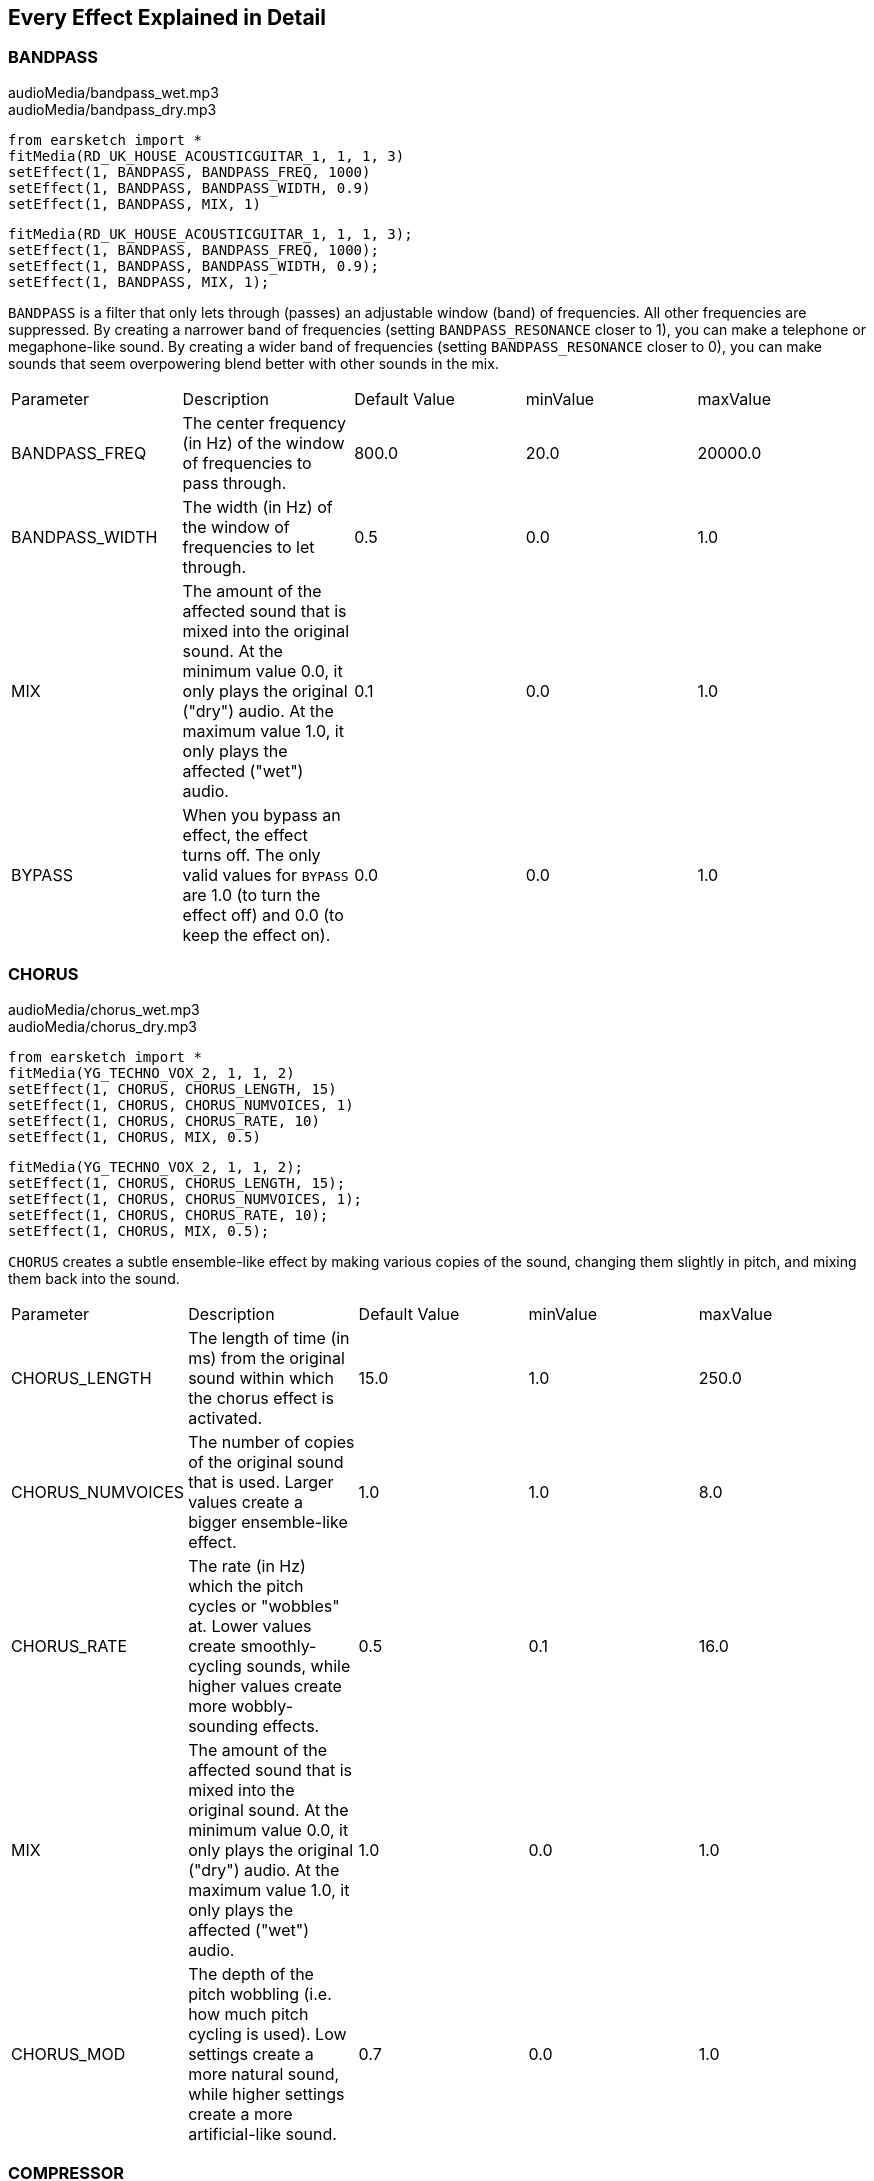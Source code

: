 [[ch_28]]
== Every Effect Explained in Detail
:nofooter:

[[bandpass]]
=== BANDPASS

++++
<div class="curriculum-mp3">audioMedia/bandpass_wet.mp3</div>
<div class="curriculum-mp3">audioMedia/bandpass_dry.mp3</div>
++++

[role="curriculum-python"]
[source,python]
----
from earsketch import *
fitMedia(RD_UK_HOUSE_ACOUSTICGUITAR_1, 1, 1, 3)
setEffect(1, BANDPASS, BANDPASS_FREQ, 1000)
setEffect(1, BANDPASS, BANDPASS_WIDTH, 0.9)
setEffect(1, BANDPASS, MIX, 1)
----

[role="curriculum-javascript"]
[source,javascript]
----
fitMedia(RD_UK_HOUSE_ACOUSTICGUITAR_1, 1, 1, 3);
setEffect(1, BANDPASS, BANDPASS_FREQ, 1000);
setEffect(1, BANDPASS, BANDPASS_WIDTH, 0.9);
setEffect(1, BANDPASS, MIX, 1);
----

`BANDPASS` is a filter that only lets through (passes) an adjustable window (band) of frequencies. All other frequencies are suppressed. By creating a narrower band of frequencies (setting `BANDPASS_RESONANCE` closer to 1), you can make a telephone or megaphone-like sound. By creating a wider band of frequencies (setting `BANDPASS_RESONANCE` closer to 0), you can make sounds that seem overpowering blend better with other sounds in the mix. 

|========================================================================
| Parameter | Description | Default Value | minValue | maxValue
| BANDPASS_FREQ | The center frequency (in Hz) of the window of frequencies to pass through. | 800.0 | 20.0 | 20000.0
| BANDPASS_WIDTH | The width (in Hz) of the window of frequencies to let through. | 0.5 | 0.0 | 1.0
| MIX | The amount of the affected sound that is mixed into the original sound. At the minimum value 0.0, it only plays the original ("dry") audio. At the maximum value 1.0, it only plays the affected ("wet") audio. | 0.1 | 0.0 | 1.0
| BYPASS | When you bypass an effect, the effect turns off. The only valid values for `BYPASS` are 1.0 (to turn the effect off) and 0.0 (to keep the effect on).  | 0.0 | 0.0 | 1.0
|========================================================================

[[chorus]]
=== CHORUS

++++
<div class="curriculum-mp3">audioMedia/chorus_wet.mp3</div>
<div class="curriculum-mp3">audioMedia/chorus_dry.mp3</div>
++++

[role="curriculum-python"]
[source,python]
----
from earsketch import *
fitMedia(YG_TECHNO_VOX_2, 1, 1, 2)
setEffect(1, CHORUS, CHORUS_LENGTH, 15)
setEffect(1, CHORUS, CHORUS_NUMVOICES, 1)
setEffect(1, CHORUS, CHORUS_RATE, 10)
setEffect(1, CHORUS, MIX, 0.5)
----

[role="curriculum-javascript"]
[source,javascript]
----
fitMedia(YG_TECHNO_VOX_2, 1, 1, 2);
setEffect(1, CHORUS, CHORUS_LENGTH, 15);
setEffect(1, CHORUS, CHORUS_NUMVOICES, 1);
setEffect(1, CHORUS, CHORUS_RATE, 10);
setEffect(1, CHORUS, MIX, 0.5);
----

`CHORUS` creates a subtle ensemble-like effect by making various copies of the sound, changing them slightly in pitch, and mixing them back into the sound. 

|========================================================================
| Parameter | Description | Default Value | minValue | maxValue
| CHORUS_LENGTH | The length of time (in ms) from the original sound within which the chorus effect is activated. | 15.0 | 1.0 | 250.0
| CHORUS_NUMVOICES | The number of copies of the original sound that is used. Larger values create a bigger ensemble-like effect. | 1.0 | 1.0 | 8.0
| CHORUS_RATE | The rate (in Hz) which the pitch cycles or "wobbles" at. Lower values create smoothly-cycling sounds, while higher values create more wobbly-sounding effects. | 0.5 | 0.1 | 16.0
| MIX | The amount of the affected sound that is mixed into the original sound. At the minimum value 0.0, it only plays the original ("dry") audio. At the maximum value 1.0, it only plays the affected ("wet") audio. | 1.0 | 0.0 | 1.0
| CHORUS_MOD | The depth of the pitch wobbling (i.e. how much pitch cycling is used). Low settings create a more natural sound, while higher settings create a more artificial-like sound. | 0.7 | 0.0 | 1.0
|========================================================================

[[compressor]]
=== COMPRESSOR

++++
<div class="curriculum-mp3">audioMedia/compressor_wet.mp3</div>
<div class="curriculum-mp3">audioMedia/compressor_dry.mp3</div>
++++

[role="curriculum-python"]
[source,python]
----
from earsketch import *
fitMedia(EIGHT_BIT_ANALOG_DRUM_LOOP_001, 1, 1, 3)
setEffect(1, COMPRESSOR, COMPRESSOR_THRESHOLD, -20)
setEffect(1, COMPRESSOR, COMPRESSOR_RATIO, 10)
----

[role="curriculum-javascript"]
[source,javascript]
----
fitMedia(EIGHT_BIT_ANALOG_DRUM_LOOP_001, 1, 1, 3);
setEffect(1, COMPRESSOR, COMPRESSOR_THRESHOLD, -20);
setEffect(1, COMPRESSOR, COMPRESSOR_RATIO, 10);
----

`COMPRESSOR` reduces the volume of the loudest sections of a sound and amplifies the quietest sections. This creates a smaller dynamic range, which means that the volume of the track stays more constant throughout. 

|========================================================================
| Parameter | Description | Default Value | minValue | maxValue
| COMPRESSOR_THRESHOLD | The amplitude (volume) level (in dB) above which the compressor starts to reduce volume. | -18.0 | -30.0 | 0.0
| COMPRESSOR_RATIO | The amount of specified gain reduction. A ratio of 3:1 means that if the original sound is 3 dB over the threshold, then the affected sound will be 1 dB over the threshold. | 10.0 | 1.0 | 100.0
| BYPASS | When you bypass an effect, the effect turns off. The only valid values for `BYPASS` are 1.0 (to turn the effect off) and 0.0 (to keep the effect on).  | 0.0 | 0.0 | 1.0
|========================================================================

[[delay]]
=== DELAY

++++
<div class="curriculum-mp3">audioMedia/delay_wet.mp3</div>
<div class="curriculum-mp3">audioMedia/delay_dry.mp3</div>
++++

[role="curriculum-python"]
[source,python]
----
from earsketch import *
fitMedia(YG_TECHNO_VOX_2, 1, 1, 3)
setEffect(1, DELAY, DELAY_TIME, 370)
setEffect(1, DELAY, DELAY_FEEDBACK, -3.5)
setEffect(1, DELAY, MIX, 1)
----

[role="curriculum-javascript"]
[source,javascript]
----
fitMedia(YG_TECHNO_VOX_2, 1, 1, 3);
setEffect(1, DELAY, DELAY_TIME, 370);
setEffect(1, DELAY, DELAY_FEEDBACK, -3.5);
setEffect(1, DELAY, MIX, 1);
----

`DELAY` creates a repeated echo of the original sound. It does this by playing the original sound as well as a delayed, quieter version of the original. After this first echo, it plays an echo of the echo (quieter than the first), then an echo of the echo of the echo (even quieter), and so on. If you set the time between each echo (`DELAY_TIME`) to the length of a beat, you can create an interesting rhythmic effect. 

|========================================================================
| Parameter | Description | Default Value | minValue | maxValue
| DELAY_TIME | The time amount in milliseconds (ms) that the original track is delayed, and the time between successive repeats of the delay. | 300.0 | 0.0 | 4000.0
| DELAY_FEEDBACK | The relative amount of repeats that the delay generates. Higher values create more "echoes". Be careful of applying "too much" feedback! | -3.0 | -120.0 | -1.0
| MIX | The amount of the affected sound that is mixed into the original sound. At the minimum value 0.0, it only plays the original ("dry") audio. At the maximum value 1.0, it only plays the affected ("wet") audio. | 0.5 | 0.0 | 1.0
| BYPASS | When you bypass an effect, the effect turns off. The only valid values for `BYPASS` are 1.0 (to turn the effect off) and 0.0 (to keep the effect on).  | 0.0 | 0.0 | 1.0
|========================================================================

[[distortion]]
=== DISTORTION

++++
<div class="curriculum-mp3">audioMedia/distortion_wet.mp3</div>
<div class="curriculum-mp3">audioMedia/distortion_dry.mp3</div>
++++

[role="curriculum-python"]
[source,python]
----
from earsketch import *
fitMedia(RD_UK_HOUSE_ACOUSTICGUITAR_1, 1, 1, 3)
setEffect(1, DISTORTION, DISTO_GAIN, 27)
setEffect(1, DISTORTION, MIX, 1)
----

[role="curriculum-javascript"]
[source,javascript]
----
fitMedia(RD_UK_HOUSE_ACOUSTICGUITAR_1, 1, 1, 3);
setEffect(1, DISTORTION, DISTO_GAIN, 27);
setEffect(1, DISTORTION, MIX, 1);
----

`DISTORTION` adds a dirty, fuzzy, and gritty effect to a sound by overdriving it, which clips the sound wave and adds overtones (higher frequencies related to the original sound). `DISTORTION` is commonly used on electric guitars in rock and grunge music, but you can use it for many different sounds.

|========================================================================
| Parameter | Description | Default Value | minValue | maxValue
| DISTO_GAIN | The amount of overdrive of the original sound. | 20.0 | 0.0 | 50.0
| MIX | The amount of the affected sound that is mixed into the original sound. At the minimum value 0.0, it only plays the original ("dry") audio. At the maximum value 1.0, it only plays the affected ("wet") audio.| 1.0 | 0.0 | 1.0
| BYPASS | When you bypass an effect, the effect turns off. The only valid values for `BYPASS` are 1.0 (to turn the effect off) and 0.0 (to keep the effect on).  | 0.0 | 0.0 | 1.0
|========================================================================

[[eq3band]]
=== EQ3BAND

++++
<div class="curriculum-mp3">audioMedia/eq3band_wet.mp3</div>
<div class="curriculum-mp3">audioMedia/eq3band_dry.mp3</div>
++++

[role="curriculum-python"]
[source,python]
----
from earsketch import *
fitMedia(EIGHT_BIT_ANALOG_DRUM_LOOP_001, 1, 1, 3)
setEffect(1, EQ3BAND, EQ3BAND_LOWGAIN, -15)
setEffect(1, EQ3BAND, EQ3BAND_MIDGAIN, -5)
setEffect(1, EQ3BAND, EQ3BAND_HIGHGAIN, 15)
setEffect(1, EQ3BAND, EQ3BAND_HIGHFREQ, 2000)
setEffect(1, EQ3BAND, MIX, 1)
----

[role="curriculum-javascript"]
[source,javascript]
----
fitMedia(EIGHT_BIT_ANALOG_DRUM_LOOP_001, 1, 1, 3);
setEffect(1, EQ3BAND, EQ3BAND_LOWGAIN, -15);
setEffect(1, EQ3BAND, EQ3BAND_MIDGAIN, -5);
setEffect(1, EQ3BAND, EQ3BAND_HIGHGAIN, 15);
setEffect(1, EQ3BAND, EQ3BAND_HIGHFREQ, 2000);
setEffect(1, EQ3BAND, MIX, 1);
----

`EQ3BAND` is a three-band equalizer, which is a tool used to adjust the volume of three separate frequency ranges in an audio track: bass, midrange, and treble (low, mid, high). EQ is used in music production to get rid of unwanted frequencies, create balance between tracks to get a radio-ready mix, or simply change the "vibe" of a sound. 


|========================================================================
| Parameter | Description | Default Value | minValue | maxValue
| EQ3BAND_LOWGAIN | The gain (in dB) of the low range of frequencies of the EQ. Negative values lower the volume of the low frequencies, while positive values boost them. | 0.0 | -24.0 | 18.0
| EQ3BAND_LOWFREQ | Specifies the highest frequency (in Hz) of the low range. | 200.0 | 20.0 | 20000.0
| EQ3BAND_MIDGAIN | The gain (in dB) of the mid range of frequencies of the EQ. Negative values lower the volume of the mid frequencies, while positive values boost them. | 0.0 | -24.0 | 18.0
| EQ3BAND_MIDFREQ | Specifies the center frequency (in Hz) of the mid range. | 2000.0 | 20.0 | 20000.0
| EQ3BAND_HIGHGAIN | The gain (in dB) of the high range of frequencies of the EQ. Negative values lower the volume of the high frequencies, while positive values boost them. | 0.0 | -24.0 | 18.0
| EQ3BAND_HIGHFREQ | Specifies the cutoff frequency (in Hz) of the high range. | 2000.0 | 20.0 | 20000.0
| MIX | The amount of the affected sound that is mixed into the original sound. At the minimum value 0.0, it only plays the original ("dry") audio. At the maximum value 1.0, it only plays the affected ("wet") audio. | 1.0 | 0.0 | 1.0
| BYPASS | When you bypass an effect, the effect turns off. The only valid values for `BYPASS` are 1.0 (to turn the effect off) and 0.0 (to keep the effect on).  | 0.0 | 0.0 | 1.0
|========================================================================

[[filter]]
=== FILTER

++++
<div class="curriculum-mp3">audioMedia/filter_wet.mp3</div>
<div class="curriculum-mp3">audioMedia/filter_dry.mp3</div>
++++

[role="curriculum-python"]
[source,python]
----
from earsketch import *
fitMedia(EIGHT_BIT_ANALOG_DRUM_LOOP_001, 1, 1, 3)
setEffect(1, FILTER, FILTER_FREQ, 20, 1, 4000, 3)
setEffect(1, FILTER, FILTER_RESONANCE, 0.9)
setEffect(1, FILTER, MIX, 1)
----

[role="curriculum-javascript"]
[source,javascript]
----
fitMedia(EIGHT_BIT_ANALOG_DRUM_LOOP_001, 1, 1, 3);
setEffect(1, FILTER, FILTER_FREQ, 20, 1, 4000, 3);
setEffect(1, FILTER, FILTER_RESONANCE, 0.9);
setEffect(1, FILTER, MIX, 1);
----

`FILTER` can soften, darken, or add depth to sound. It does this by applying a low-pass filter which lowers the volume of high frequencies. 

|========================================================================
| Parameter | Description | Default Value | minValue | maxValue
| FILTER_FREQ | The cutoff frequency (Hz), which means that all frequencies higher than this value are rolled-off (become lower and lower in volume the higher they are from this value). | 1000.0 | 20.0 | 20000.0
| FILTER_RESONANCE | The amount of amplification of a narrow band of frequencies around the current `FILTER_FREQ` level. Higher values create a more vibrant, ringing sound around the cutoff frequency. | 0.8 | 0.0 | 1.0
| MIX | The amount of the affected sound that is mixed into the original sound. At the minimum value 0.0, it only plays the original ("dry") audio. At the maximum value 1.0, it only plays the affected ("wet") audio. | 1.0 | 0.0 | 1.0
| BYPASS | When you bypass an effect, the effect turns off. The only valid values for `BYPASS` are 1.0 (to turn the effect off) and 0.0 (to keep the effect on).  | 0.0 | 0.0 | 1.0
|========================================================================

[[flanger]]
=== FLANGER

++++
<div class="curriculum-mp3">audioMedia/flanger_wet.mp3</div>
<div class="curriculum-mp3">audioMedia/flanger_dry.mp3</div>
++++

[role="curriculum-python"]
[source,python]
----
from earsketch import *
fitMedia(YG_TECHNO_VOX_2,1,1,2)
setEffect(1, FLANGER, FLANGER_LENGTH, 10)
setEffect(1, FLANGER, FLANGER_FEEDBACK, -5)
setEffect(1, FLANGER, FLANGER_RATE, 20)
setEffect(1, FLANGER, MIX, 1)
----

[role="curriculum-javascript"]
[source,javascript]
----
fitMedia(YG_TECHNO_VOX_2,1,1,2);
setEffect(1, FLANGER, FLANGER_LENGTH, 10);
setEffect(1, FLANGER, FLANGER_FEEDBACK, -5);
setEffect(1, FLANGER, FLANGER_RATE, 20);
setEffect(1, FLANGER, MIX, 1);
----

`FLANGER` creates a "whoosh"-like effect by making various copies of the sound, adjusting their delay time very slightly, and then mixing them back into the original sound. At extreme values of parameter settings, `FLANGER` produces more artificial and "robot-like" sounds. 

|========================================================================
| Parameter | Description | Default Value | minValue | maxValue
| FLANGER_LENGTH | The length of delay time (in ms) from the original sound within which the flanger effect is activated. | 6.0 | 0.0 | 200.0
| FLANGER_FEEDBACK | The amount (in dB) that the affected sound is "fed back" into the effect. Higher values create more artificial-like sounds. | -50.0 | -80.0 | -1.0
| FLANGER_RATE | The rate (in Hz) which the pitch cycles or "whooshes" at. Lower values create more smoothly-cycling sounds, while higher values create more whooshing-sounding effects and sonic artifacts. | 0.6 | 0.001 | 100.0
| MIX | The amount of the affected sound that is mixed into the original sound. At the minimum value 0.0, it only plays the original ("dry") audio. At the maximum value 1.0, it only plays the affected ("wet") audio. | 1.0 | 0.0 | 1.0
| BYPASS | When you bypass an effect, the effect turns off. The only valid values for `BYPASS` are 1.0 (to turn the effect off) and 0.0 (to keep the effect on).  | 0.0 | 0.0 | 1.0
|========================================================================

[[pan]]
=== PAN

++++
<div class="curriculum-mp3">audioMedia/pan_wet.mp3</div>
<div class="curriculum-mp3">audioMedia/pan_dry.mp3</div>
++++

[role="curriculum-python"]
[source,python]
----
from earsketch import *
fitMedia(RD_UK_HOUSE_ACOUSTICGUITAR_1, 1, 1, 3)
setEffect(1, PAN, LEFT_RIGHT, -100, 1.5, 100, 2.5)
----

[role="curriculum-javascript"]
[source,javascript]
----
fitMedia(RD_UK_HOUSE_ACOUSTICGUITAR_1, 1, 1, 3);
setEffect(1, PAN, LEFT_RIGHT, -100, 1.5, 100, 2.5);
----

`PAN` affects the mix between the left and right audio channels. If you are wearing headphones, adjusting `PAN` changes how much of the sound you hear in your left ear versus the right. 

|========================================================================
| Parameter | Description | Default Value | minValue | maxValue
| LEFT_RIGHT | Specifies the left/right location of the original sound within the stereo field (0.0 is center, -100.0 is fully left, 100.0 is fully right). | 0.0 | -100.0 | 100.0
| BYPASS | When you bypass an effect, the effect turns off. The only valid values for `BYPASS` are 1.0 (to turn the effect off) and 0.0 (to keep the effect on).  | 0.0 | 0.0 | 1.0
|========================================================================

[[phaser]]
=== PHASER

++++
<div class="curriculum-mp3">audioMedia/phaser_wet.mp3</div>
<div class="curriculum-mp3">audioMedia/phaser_dry.mp3</div>
++++

[role="curriculum-python"]
[source,python]
----
from earsketch import *
fitMedia(RD_UK_HOUSE_ACOUSTICGUITAR_1, 1, 1, 3)
setEffect(1, PHASER, PHASER_RATE, 0.7)
setEffect(1, PHASER, PHASER_RANGEMIN, 440)
setEffect(1, PHASER, PHASER_RANGEMIN, 1600)
setEffect(1, PHASER, PHASER_FEEDBACK, -2)
setEffect(1, PHASER, MIX, 1)
----

[role="curriculum-javascript"]
[source,javascript]
----
fitMedia(RD_UK_HOUSE_ACOUSTICGUITAR_1, 1, 1, 3);
setEffect(1, PHASER, PHASER_RATE, 0.7);
setEffect(1, PHASER, PHASER_RANGEMIN, 440);
setEffect(1, PHASER, PHASER_RANGEMIN, 1600);
setEffect(1, PHASER, PHASER_FEEDBACK, -2);
setEffect(1, PHASER, MIX, 1);
----

`PHASER` creates a sweeping-sounding effect by making a copy of the original sound, delaying it slightly, and playing it against the original. When this happens, some of the frequencies in the original sound and the copy temporarily cancel each other out by going "in and out of phase" with each other. 

|========================================================================
| Parameter | Description | Default Value | minValue | maxValue
| PHASER_RATE | The rate (in Hz) that the slight delay time changes back and forth. Lower values create more smoothly-cycling sounds, while higher values create more robotic-sounding effects and sonic artifacts. | 0.5 | 0.0 | 10.0
| PHASER_RANGEMIN | The low value (in Hz) of the affected frequency range. | 440.0 | 40.0 | 20000.0
| PHASER_RANGEMAX | The high value (in Hz) of the affected frequency range. | 1600.0 | 40.0 | 20000.0
| PHASER_FEEDBACK | The amount that the affected sound is "fed back" into the effect. Higher values create more artificial-like sounds. | -3.0 | -120.0 | -1.0
| MIX | The amount of the affected sound that is mixed into the original sound. At the minimum value 0.0, it only plays the original ("dry") audio. At the maximum value 1.0, it only plays the affected ("wet") audio. | 1.0 | 0.0 | 1.0
| BYPASS | When you bypass an effect, the effect turns off. The only valid values for `BYPASS` are 1.0 (to turn the effect off) and 0.0 (to keep the effect on).  | 0.0 | 0.0 | 1.0
|========================================================================

[[pitchshift]]
=== PITCHSHIFT

++++
<div class="curriculum-mp3">audioMedia/pitchshift_wet.mp3</div>
<div class="curriculum-mp3">audioMedia/pitchshift_dry.mp3</div>
++++

[role="curriculum-python"]
[source,python]
----
from earsketch import *
fitMedia(YG_TECHNO_VOX_2, 1, 1, 2)
setEffect(1, PITCHSHIFT, PITCHSHIFT_SHIFT, -10)
----

[role="curriculum-javascript"]
[source,javascript]
----
fitMedia(YG_TECHNO_VOX_2, 1, 1, 2);
setEffect(1, PITCHSHIFT, PITCHSHIFT_SHIFT, -10);
----

`PITCHSHIFT` raises or lowers the pitch of a sound. It can be helpful for making multiple tracks sound better together or for adding dissonance.  

|========================================================================
| Parameter | Description | Default Value | minValue | maxValue
| PITCHSHIFT_SHIFT | Specifies the amount to adjust the pitch of the original sound in semitones (and fractions of a semitone, given by values after the decimal point). 12 semitones equal 1 octave. | 0.0 | -12.0 | 12.0
| BYPASS | When you bypass an effect, the effect turns off. The only valid values for `BYPASS` are 1.0 (to turn the effect off) and 0.0 (to keep the effect on).  | 0.0 | 0.0 | 1.0
|========================================================================

[[reverb]]
=== REVERB

++++
<div class="curriculum-mp3">audioMedia/reverb_wet.mp3</div>
<div class="curriculum-mp3">audioMedia/reverb_dry.mp3</div>
++++

[role="curriculum-python"]
[source,python]
----
from earsketch import *
fitMedia(EIGHT_BIT_ANALOG_DRUM_LOOP_001, 1, 1, 3)
setEffect(1, REVERB, REVERB_TIME, 2000)
setEffect(1, REVERB, REVERB_DAMPFREQ, 18000)
setEffect(1, REVERB, MIX, 0.5)
----

[role="curriculum-javascript"]
[source,javascript]
----
fitMedia(EIGHT_BIT_ANALOG_DRUM_LOOP_001, 1, 1, 3);
setEffect(1, REVERB, REVERB_TIME, 2000);
setEffect(1, REVERB, REVERB_DAMPFREQ, 18000);
setEffect(1, REVERB, MIX, 0.5);
----

`REVERB` adds a slowly decaying ambience to a sound, making it sound denser, dreamier, or as if it was recorded in a smaller or larger room than it actually was. 

|========================================================================
| Parameter | Description | Default Value | minValue | maxValue
| REVERB_TIME | The decaying time of the ambiance in milliseconds (ms). When modulating REVERB_TIME over time using automation curve, due to the nature of convolution-based reverb, the value is updated only at every quarter note (time=0.25) in a "stair-case" manner from the starting point of the automation. (You will, however, hardly notice that.) | 1500.0 | 100.0 | 4000.0
| REVERB_DAMPFREQ | The cutoff frequency (in Hz) of the lowpass filter applied to the ambiance. The lower the value, the darker the reverberation will sound. | 10000.0 | 200.0 | 18000.0
| MIX | The amount of the affected sound that is mixed into the original sound. At the minimum value 0.0, it only plays the original ("dry") audio. At the maximum value 1.0, it only plays the affected ("wet") audio. | 0.3 | 0.0 | 1.0
| BYPASS | When you bypass an effect, the effect turns off. The only valid values for `BYPASS` are 1.0 (to turn the effect off) and 0.0 (to keep the effect on).  | 0.0 | 0.0 | 1.0
|========================================================================

[[ringmod]]
=== RINGMOD

++++
<div class="curriculum-mp3">audioMedia/ringmod_wet.mp3</div>
<div class="curriculum-mp3">audioMedia/ringmod_dry.mp3</div>
++++

[role="curriculum-python"]
[source,python]
----
from earsketch import *
ffitMedia(YG_TECHNO_VOX_2, 1, 1, 2)
setEffect(1, RINGMOD, RINGMOD_MODFREQ, 100)
setEffect(1, RINGMOD, RINGMOD_FEEDBACK, 80)
setEffect(1, RINGMOD, MIX, 1)
----

[role="curriculum-javascript"]
[source,javascript]
----
fitMedia(YG_TECHNO_VOX_2, 1, 1, 2);
setEffect(1, RINGMOD, RINGMOD_MODFREQ, 100);
setEffect(1, RINGMOD, RINGMOD_FEEDBACK, 80);
setEffect(1, RINGMOD, MIX, 1);
----

`RINGMOD` creates many different artificial-sounding effects by multiplying the signals from the original and a pure sine wave (which sounds like a tuning fork). Some parameter settings will produce effects similar to ones used in old science fiction movies.

|========================================================================
| Parameter | Description | Default Value | minValue | maxValue
| RINGMOD_MODFREQ | The frequency (in Hz) of the sine wave oscillator that is being multiplied into your original sound. | 40.0 | 0.0 | 100.0
| RINGMOD_FEEDBACK | The amount of affected sound that is fed-back into the effect. High values create more robotic-type sounds and sonic artifacts. | 0.0 | 0.0 | 100.0
| MIX | The amount of the affected sound that is mixed into the original sound. At the minimum value 0.0, it only plays the original ("dry") audio. At the maximum value 1.0, it only plays the affected ("wet") audio. | 1.0 | 0.0 | 1.0
| BYPASS | When you bypass an effect, the effect turns off. The only valid values for `BYPASS` are 1.0 (to turn the effect off) and 0.0 (to keep the effect on).  | 0.0 | 0.0 | 1.0
|========================================================================

[[tremolo]]
=== TREMOLO

++++
<div class="curriculum-mp3">audioMedia/tremolo_wet.mp3</div>
<div class="curriculum-mp3">audioMedia/tremolo_dry.mp3</div>
++++

[role="curriculum-python"]
[source,python]
----
from earsketch import *
fitMedia(RD_UK_HOUSE_ACOUSTICGUITAR_1, 1, 1, 3)
setEffect(1, TREMOLO, TREMOLO_FREQ, 7.5)
setEffect(1, TREMOLO, TREMOLO_AMOUNT, -10)
setEffect(1, TREMOLO, MIX, 1)
----

[role="curriculum-javascript"]
[source,javascript]
----
fitMedia(RD_UK_HOUSE_ACOUSTICGUITAR_1, 1, 1, 3);
setEffect(1, TREMOLO, TREMOLO_FREQ, 7.5);
setEffect(1, TREMOLO, TREMOLO_AMOUNT, -10);
setEffect(1, TREMOLO, MIX, 1);
----

`TREMOLO` produces a wobbly-sounding effect by quickly changing the volume of the sound back and forth. 

|========================================================================
| Parameter | Description | Default Value | minValue | maxValue
| TREMOLO_FREQ | The rate (in Hz) that the volume is changed back and forth. | 4.0 | 0.0 | 100.0
| TREMOLO_AMOUNT | The amount (in dB) that the volume changes back and forth over during each cycle. | -6.0 | -60.0 | 0.0
| MIX | The amount of the affected sound that is mixed into the original sound. At the minimum value 0.0, it only plays the original ("dry") audio. At the maximum value 1.0, it only plays the affected ("wet") audio. | 1.0 | 0.0 | 1.0
| BYPASS | When you bypass an effect, the effect turns off. The only valid values for `BYPASS` are 1.0 (to turn the effect off) and 0.0 (to keep the effect on).  | 0.0 | 0.0 | 1.0
|========================================================================

[[volume]]
=== VOLUME

++++
<div class="curriculum-mp3">audioMedia/volume_wet.mp3</div>
<div class="curriculum-mp3">audioMedia/volume_dry.mp3</div>
++++

[role="curriculum-python"]
[source,python]
----
from earsketch import *
fitMedia(EIGHT_BIT_ANALOG_DRUM_LOOP_001, 1, 1, 3)
setEffect(1, VOLUME, GAIN, -55, 1, 0, 3)
----

[role="curriculum-javascript"]
[source,javascript]
----
fitMedia(EIGHT_BIT_ANALOG_DRUM_LOOP_001, 1, 1, 3);
setEffect(1, VOLUME, GAIN, -55, 1, 0, 3);
----

`VOLUME` allows you to change the loudness of a sound.

|========================================================================
| Parameter | Description | Default Value | minValue | maxValue
| GAIN | Specifies the output volume level of the original sound. | 0.0 | -60.0 | 12.0
| BYPASS | When you bypass an effect, the effect turns off. The only valid values for `BYPASS` are 1.0 (to turn the effect off) and 0.0 (to keep the effect on).  | 0.0 | 0.0 | 1.0
|========================================================================

[[wah]]
=== WAH

++++
<div class="curriculum-mp3">audioMedia/wah_wet.mp3</div>
<div class="curriculum-mp3">audioMedia/wah_dry.mp3</div>
++++

[role="curriculum-python"]
[source,python]
----
from earsketch import *
fitMedia(RD_UK_HOUSE_ACOUSTICGUITAR_1, 1, 1, 3)
setEffect(1, WAH, WAH_POSITION,0,1,0.5,2)
setEffect(1, WAH, WAH_POSITION,0,2,0.5,3)
setEffect(1, WAH, MIX, 1)
----

[role="curriculum-javascript"]
[source,javascript]
----
fitMedia(RD_UK_HOUSE_ACOUSTICGUITAR_1, 1, 1, 3);
setEffect(1, WAH, WAH_POSITION,0,1,0.5,2);
setEffect(1, WAH, WAH_POSITION,0,2,0.5,3);
setEffect(1, WAH, MIX, 1);
----

`WAH` can make the sound mimic someone saying "Wah Wah" when the `WAH_POSITION` parameter is changed over time using the setEffect() function. It is a resonant bandpass filter, which means it lowers the volume of high and low frequencies while boosting a narrow window of frequencies in the middle.

|========================================================================
| Parameter | Description | Default Value | minValue | maxValue
| WAH_POSITION | The center frequency of the boosted fixed-width frequency range. | 0.0 | 0.0 | 1.0
| MIX | The amount of the affected sound that is mixed into the original sound. At the minimum value 0.0, it only plays the original ("dry") audio. At the maximum value 1.0, it only plays the affected ("wet") audio. | 1.0 | 0.0 | 1.0
| BYPASS | When you bypass an effect, the effect turns off. The only valid values for `BYPASS` are 1.0 (to turn the effect off) and 0.0 (to keep the effect on).  | 0.0 | 0.0 | 1.0
|========================================================================
